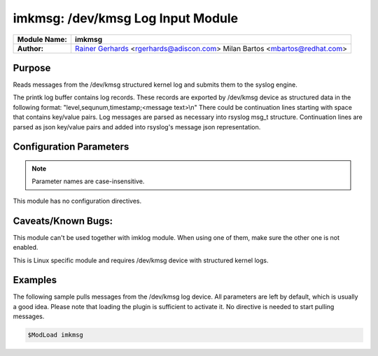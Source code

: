 **********************************
imkmsg: /dev/kmsg Log Input Module
**********************************

===========================  ===========================================================================
**Module Name:**             **imkmsg**
**Author:**                  `Rainer Gerhards <https://rainer.gerhards.net/>`_ <rgerhards@adiscon.com>
                             Milan Bartos <mbartos@redhat.com>
===========================  ===========================================================================


Purpose
=======

Reads messages from the /dev/kmsg structured kernel log and submits them
to the syslog engine.

The printk log buffer contains log records. These records are exported
by /dev/kmsg device as structured data in the following format:
"level,sequnum,timestamp;<message text>\\n"
There could be continuation lines starting with space that contains
key/value pairs.
Log messages are parsed as necessary into rsyslog msg\_t structure.
Continuation lines are parsed as json key/value pairs and added into
rsyslog's message json representation.


Configuration Parameters
========================

.. note::

   Parameter names are case-insensitive.


This module has no configuration directives.


Caveats/Known Bugs:
===================

This module can't be used together with imklog module. When using one of
them, make sure the other one is not enabled.

This is Linux specific module and requires /dev/kmsg device with
structured kernel logs.


Examples
========

The following sample pulls messages from the /dev/kmsg log device. All
parameters are left by default, which is usually a good idea. Please
note that loading the plugin is sufficient to activate it. No directive
is needed to start pulling messages.

.. code-block:: none

   $ModLoad imkmsg


